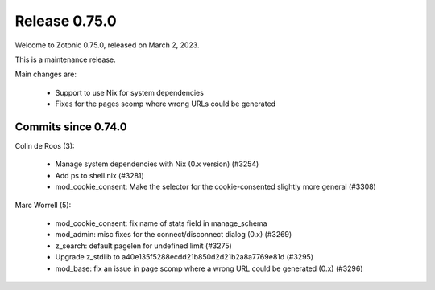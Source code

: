 .. _rel-0.75.0:

Release 0.75.0
==============

Welcome to Zotonic 0.75.0, released on March 2, 2023.

This is a maintenance release.

Main changes are:

 * Support to use Nix for system dependencies
 * Fixes for the pages scomp where wrong URLs could be generated

Commits since 0.74.0
--------------------

Colin de Roos (3):

 * Manage system dependencies with Nix (0.x version) (#3254)
 * Add ps to shell.nix (#3281)
 * mod_cookie_consent: Make the selector for the cookie-consented slightly more general (#3308)

Marc Worrell (5):

 * mod_cookie_consent: fix name of stats field in manage_schema
 * mod_admin: misc fixes for the connect/disconnect dialog (0.x) (#3269)
 * z_search: default pagelen for undefined limit (#3275)
 * Upgrade z_stdlib to a40e135f5288ecdd21b850d2d21b2a8a7769e81d (#3295)
 * mod_base: fix an issue in page scomp where a wrong URL could be generated (0.x) (#3296)
